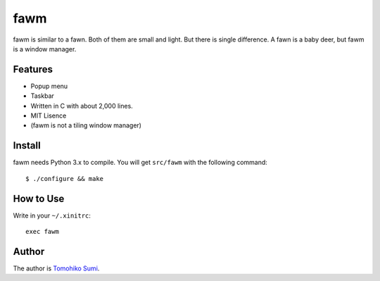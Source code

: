 
fawm
****

fawm is similar to a fawn. Both of them are small and light. But there is single
difference. A fawn is a baby deer, but fawm is a window manager.

Features
========

* Popup menu
* Taskbar
* Written in C with about 2,000 lines.
* MIT Lisence
* (fawm is not a tiling window manager)

Install
=======

fawm needs Python 3.x to compile. You will get ``src/fawm`` with the following
command::

  $ ./configure && make

How to Use
==========

Write in your ``~/.xinitrc``::

  exec fawm

Author
======

The author is `Tomohiko Sumi <http://neko-daisuki.ddo.jp/~SumiTomohiko/>`_.

.. vim: tabstop=2 shiftwidth=2 expandtab softtabstop=2 filetype=rst
